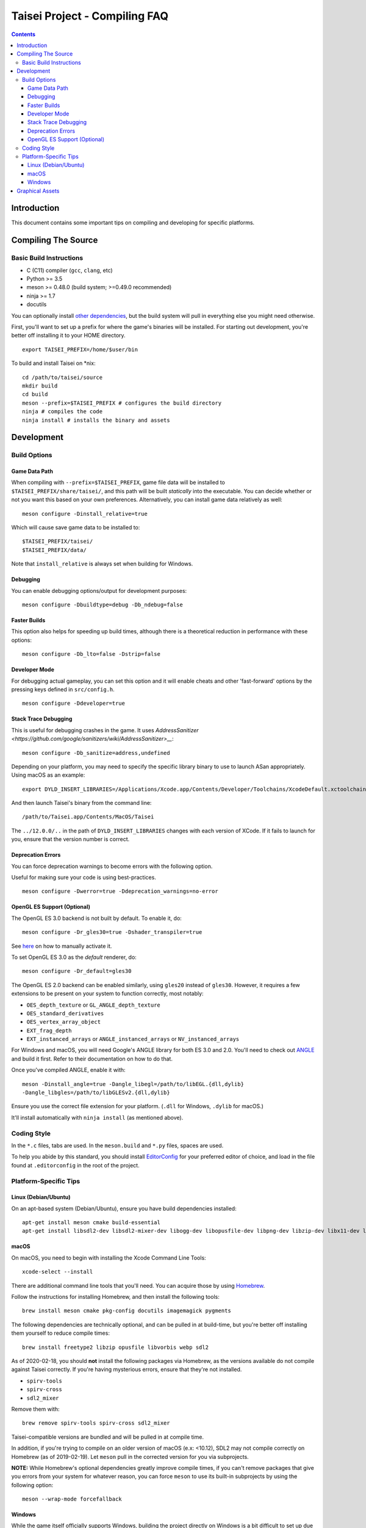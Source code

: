 Taisei Project - Compiling FAQ
==============================

.. contents::

Introduction
------------

This document contains some important tips on compiling and developing for
specific platforms.

Compiling The Source
--------------------

Basic Build Instructions
^^^^^^^^^^^^^^^^^^^^^^^^

-  C (C11) compiler (``gcc``, ``clang``, etc)
-  Python >= 3.5
-  meson >= 0.48.0 (build system; >=0.49.0 recommended)
-  ninja >= 1.7
-  docutils

You can optionally install `other dependencies <../README.rst#dependencies>`__,
but the build system will pull in everything else you might need otherwise.

First, you'll want to set up a prefix for where the game's binaries  will be
installed. For starting out development, you're better off installing it to
your HOME directory.

::

    export TAISEI_PREFIX=/home/$user/bin

To build and install Taisei on \*nix:

::

    cd /path/to/taisei/source
    mkdir build
    cd build
    meson --prefix=$TAISEI_PREFIX # configures the build directory
    ninja # compiles the code
    ninja install # installs the binary and assets


Development
-----------

Build Options
^^^^^^^^^^^^^

Game Data Path
""""""""""""""

When compiling with ``--prefix=$TAISEI_PREFIX``, game file data will be
installed to ``$TAISEI_PREFIX/share/taisei/``, and this path will be built
*statically* into the executable. You can decide whether or not you want this
based on your own preferences. Alternatively, you can install game data
relatively as well:

::

  meson configure -Dinstall_relative=true

Which will cause save game data to be installed to:

::

    $TAISEI_PREFIX/taisei/
    $TAISEI_PREFIX/data/

Note that ``install_relative`` is always set when building for Windows.

Debugging
"""""""""

You can enable debugging options/output for development purposes:

::

    meson configure -Dbuildtype=debug -Db_ndebug=false


Faster Builds
"""""""""""""

This option also helps for speeding up build times, although there is a
theoretical reduction in performance with these options:

::

    meson configure -Db_lto=false -Dstrip=false


Developer Mode
""""""""""""""

For debugging actual gameplay, you can set this option and it will enable cheats
and other 'fast-forward' options by the pressing keys defined in
``src/config.h``.

::

    meson configure -Ddeveloper=true

Stack Trace Debugging
"""""""""""""""""""""

This is useful for debugging crashes in the game. It uses
`AddressSanitizer <https://github.com/google/sanitizers/wiki/AddressSanitizer>__`:

::

    meson configure -Db_sanitize=address,undefined

Depending on your platform, you may need to specify the specific library binary
to use to launch ASan appropriately. Using macOS as an example:

::

    export DYLD_INSERT_LIBRARIES=/Applications/Xcode.app/Contents/Developer/Toolchains/XcodeDefault.xctoolchain/usr/lib/clang/12.0.0/lib/darwin/libclang_rt.asan_osx_dynamic.dylib

And then launch Taisei's binary from the command line:

::

    /path/to/Taisei.app/Contents/MacOS/Taisei

The ``../12.0.0/..`` in the path of ``DYLD_INSERT_LIBRARIES`` changes with each
version of XCode. If it fails to launch for you, ensure that the version number
is correct.

Deprecation Errors
""""""""""""""""""

You can force deprecation warnings to become errors with the following option.

Useful for making sure your code is using best-practices.

::

    meson configure -Dwerror=true -Ddeprecation_warnings=no-error


OpenGL ES Support (Optional)
""""""""""""""""""""""""""""

The OpenGL ES 3.0 backend is not built by default. To enable it, do:

::

    meson configure -Dr_gles30=true -Dshader_transpiler=true

See `here <doc/ENVIRON.rst>`__ on how to manually activate it.

To set OpenGL ES 3.0 as the *default* renderer, do:

::

    meson configure -Dr_default=gles30

The OpenGL ES 2.0 backend can be enabled similarly, using ``gles20`` instead of
``gles30``. However, it requires a few extensions to be present on your system
to function correctly, most notably:

- ``OES_depth_texture`` or ``GL_ANGLE_depth_texture``
- ``OES_standard_derivatives``
- ``OES_vertex_array_object``
- ``EXT_frag_depth``
- ``EXT_instanced_arrays`` or ``ANGLE_instanced_arrays`` or
  ``NV_instanced_arrays``

For Windows and macOS, you will need Google's ANGLE library for both ES 3.0 and
2.0. You'll need to check out
`ANGLE <https://github.com/google/angle>`__ and build it first. Refer to their
documentation on how to do that.

Once you've compiled ANGLE, enable it with:

::

    meson -Dinstall_angle=true -Dangle_libegl=/path/to/libEGL.{dll,dylib}
    -Dangle_libgles=/path/to/libGLESv2.{dll,dylib}

Ensure you use the correct file extension for your platform. (``.dll`` for
Windows, ``.dylib`` for macOS.)

It'll install automatically with ``ninja install`` (as mentioned above).

Coding Style
^^^^^^^^^^^^

In the ``*.c`` files, tabs are used. In the ``meson.build`` and ``*.py`` files,
spaces are used.

To help you abide by this standard, you should install
`EditorConfig <https://github.com/editorconfig>`__ for your preferred editor of
choice, and load in the file found at ``.editorconfig`` in the root of the
project.

Platform-Specific Tips
^^^^^^^^^^^^^^^^^^^^^^

Linux (Debian/Ubuntu)
"""""""""""""""""""""

On an apt-based system (Debian/Ubuntu), ensure you have build dependencies
installed:

::

    apt-get install meson cmake build-essential
    apt-get install libsdl2-dev libsdl2-mixer-dev libogg-dev libopusfile-dev libpng-dev libzip-dev libx11-dev libwayland-dev

macOS
"""""

On macOS, you need to begin with installing the Xcode Command Line Tools:

::

    xcode-select --install

There are additional command line tools that you'll need. You can acquire those
by using `Homebrew <https://brew.sh/>`__.

Follow the instructions for installing Homebrew, and then install the following
tools:

::

    brew install meson cmake pkg-config docutils imagemagick pygments

The following dependencies are technically optional, and can be pulled in at
build-time, but you're better off installing them yourself to reduce compile
times:

::

    brew install freetype2 libzip opusfile libvorbis webp sdl2

As of 2020-02-18, you should **not** install the following packages via
Homebrew, as the versions available do not compile against Taisei correctly.
If you're having mysterious errors, ensure that they're not installed.

* ``spirv-tools``
* ``spirv-cross``
* ``sdl2_mixer``

Remove them with:

::

    brew remove spirv-tools spirv-cross sdl2_mixer


Taisei-compatible versions are bundled and will be pulled in at compile time.

In addition, if you're trying to compile on an older version of macOS
(e.x: <10.12), SDL2 may not compile correctly on Homebrew (as of 2019-02-19).
Let ``meson`` pull in the corrected version for you via subprojects.

**NOTE:** While Homebrew's optional dependencies greatly improve compile times,
if you can't remove packages that give you errors from your system for whatever
reason, you can force ``meson`` to use its built-in subprojects by using the
following option:

::

    meson --wrap-mode forcefallback

Windows
"""""""

While the game itself officially supports Windows, building the project
directly on Windows is a bit difficult to set up due to the radically different
tooling required.

However, you can still compile on a Windows-based computer by leveraging Windows
10's
`Windows For Linux (WSL) Subsystem <https://docs.microsoft.com/en-us/windows/wsl/install-win10>__`
to cross-compile to Windows.

Graphical Assets
----------------

Taisei's GFX library is made up of a collection of sprites, shaders, and a few
3D models. The 3D models are almost exclusively used for background scenery
(and a few other places, like the HUD), while the sprites are used in everything
from UI elements, character portraits, to the
danmaku bullets themselves.

To modify the 3D models, you'll need `Blender <https://blender.org>`__, which is
free and open source. Look for tutorials on YouTube for how to use it. The
models themselves are located in ``resources/00-taisei.pkgdir/models``.

Taisei uses ``.obj`` for its 3D models. To export ``.obj`` files from Blender,
use ``File -> Export -> Wavefront (.obj)``. Ensure that the following settings
are used:

::

    Include
        Objects as OBJ Objects: ENABLED

    Transform
        Forward: Y Forward
        Up: -Z Up

    Geometry
        Write Materials: DISABLED
        Triangulate Faces: ENABLED

Music and sound effects are located in ``resources/00-taisei.pkgdir/sfx``.

For sprites, any image editor will do. Sprites are located in ``atlas``.
However, to have sprites properly appear in Taisei, you'll need a few packages
and tools first to rebuild the atlas so the game can load them properly.

You'll need ``rectpack`` and ``pillow`` from ``Python PIP``:

::

    pip3 install rectpack pillow

You'll also need to download (and/or compile) and install
`Leanify <https://github.com/JayXon/Leanify>`__.

You'll need to run one of the following commands to regenerate the ``atlas``
once the sprites have been modified. Pay attention to which directory you've
made your changes in (such as ``common_ui``) and use the appropriate command.`

::

    ninja gen-atlas-common_ui
    ninja gen-atlas-common
    ninja gen-atlas-portraits

Or, to regenerate *everything*:

::

    ninja gen-atlases

That will regenerate the files needed for your new sprites to appear correctly.

*Generally speaking*, Taisei prefers ``.webp`` as the final product, but can
convert ``.png`` into ``.webp`` using the above ``ninja gen-atlas*`` commands.
